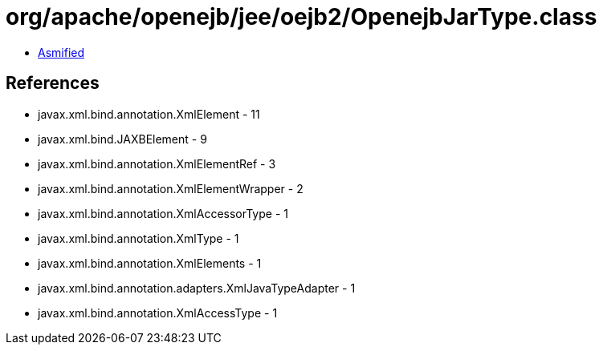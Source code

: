= org/apache/openejb/jee/oejb2/OpenejbJarType.class

 - link:OpenejbJarType-asmified.java[Asmified]

== References

 - javax.xml.bind.annotation.XmlElement - 11
 - javax.xml.bind.JAXBElement - 9
 - javax.xml.bind.annotation.XmlElementRef - 3
 - javax.xml.bind.annotation.XmlElementWrapper - 2
 - javax.xml.bind.annotation.XmlAccessorType - 1
 - javax.xml.bind.annotation.XmlType - 1
 - javax.xml.bind.annotation.XmlElements - 1
 - javax.xml.bind.annotation.adapters.XmlJavaTypeAdapter - 1
 - javax.xml.bind.annotation.XmlAccessType - 1
